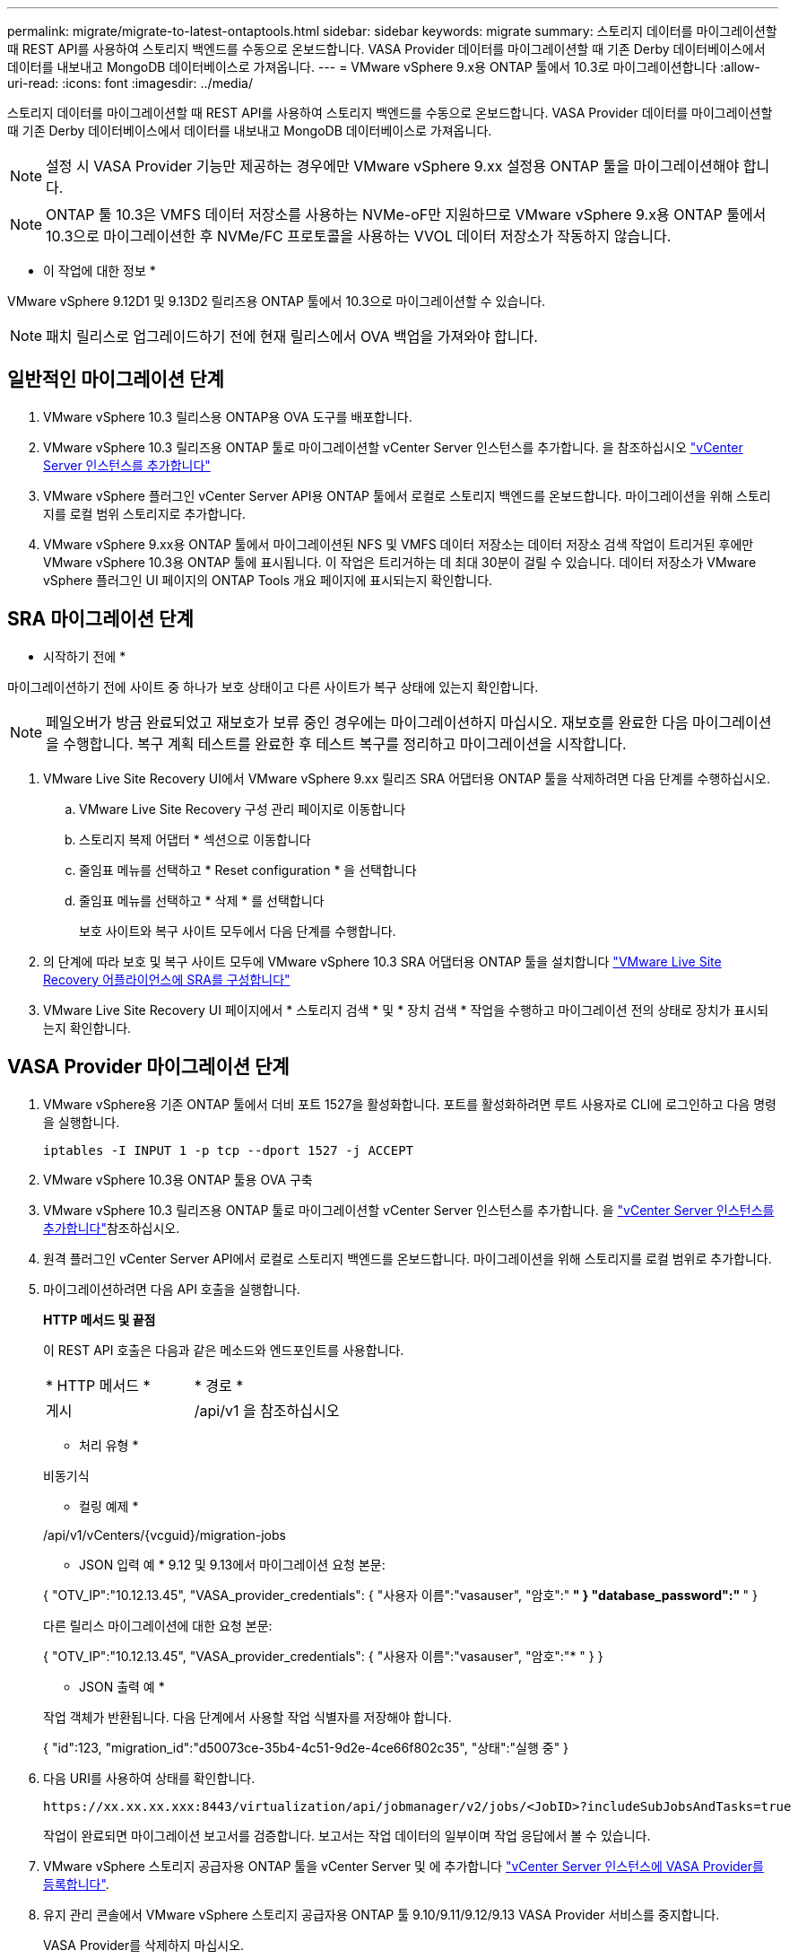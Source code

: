 ---
permalink: migrate/migrate-to-latest-ontaptools.html 
sidebar: sidebar 
keywords: migrate 
summary: 스토리지 데이터를 마이그레이션할 때 REST API를 사용하여 스토리지 백엔드를 수동으로 온보드합니다. VASA Provider 데이터를 마이그레이션할 때 기존 Derby 데이터베이스에서 데이터를 내보내고 MongoDB 데이터베이스로 가져옵니다. 
---
= VMware vSphere 9.x용 ONTAP 툴에서 10.3로 마이그레이션합니다
:allow-uri-read: 
:icons: font
:imagesdir: ../media/


[role="lead"]
스토리지 데이터를 마이그레이션할 때 REST API를 사용하여 스토리지 백엔드를 수동으로 온보드합니다. VASA Provider 데이터를 마이그레이션할 때 기존 Derby 데이터베이스에서 데이터를 내보내고 MongoDB 데이터베이스로 가져옵니다.


NOTE: 설정 시 VASA Provider 기능만 제공하는 경우에만 VMware vSphere 9.xx 설정용 ONTAP 툴을 마이그레이션해야 합니다.


NOTE: ONTAP 툴 10.3은 VMFS 데이터 저장소를 사용하는 NVMe-oF만 지원하므로 VMware vSphere 9.x용 ONTAP 툴에서 10.3으로 마이그레이션한 후 NVMe/FC 프로토콜을 사용하는 VVOL 데이터 저장소가 작동하지 않습니다.

* 이 작업에 대한 정보 *

VMware vSphere 9.12D1 및 9.13D2 릴리즈용 ONTAP 툴에서 10.3으로 마이그레이션할 수 있습니다.


NOTE: 패치 릴리스로 업그레이드하기 전에 현재 릴리스에서 OVA 백업을 가져와야 합니다.



== 일반적인 마이그레이션 단계

. VMware vSphere 10.3 릴리스용 ONTAP용 OVA 도구를 배포합니다.
. VMware vSphere 10.3 릴리즈용 ONTAP 툴로 마이그레이션할 vCenter Server 인스턴스를 추가합니다. 을 참조하십시오 link:../configure/add-vcenter.html["vCenter Server 인스턴스를 추가합니다"]
. VMware vSphere 플러그인 vCenter Server API용 ONTAP 툴에서 로컬로 스토리지 백엔드를 온보드합니다. 마이그레이션을 위해 스토리지를 로컬 범위 스토리지로 추가합니다.
. VMware vSphere 9.xx용 ONTAP 툴에서 마이그레이션된 NFS 및 VMFS 데이터 저장소는 데이터 저장소 검색 작업이 트리거된 후에만 VMware vSphere 10.3용 ONTAP 툴에 표시됩니다. 이 작업은 트리거하는 데 최대 30분이 걸릴 수 있습니다. 데이터 저장소가 VMware vSphere 플러그인 UI 페이지의 ONTAP Tools 개요 페이지에 표시되는지 확인합니다.




== SRA 마이그레이션 단계

* 시작하기 전에 *

마이그레이션하기 전에 사이트 중 하나가 보호 상태이고 다른 사이트가 복구 상태에 있는지 확인합니다.


NOTE: 페일오버가 방금 완료되었고 재보호가 보류 중인 경우에는 마이그레이션하지 마십시오. 재보호를 완료한 다음 마이그레이션을 수행합니다. 복구 계획 테스트를 완료한 후 테스트 복구를 정리하고 마이그레이션을 시작합니다.

. VMware Live Site Recovery UI에서 VMware vSphere 9.xx 릴리즈 SRA 어댑터용 ONTAP 툴을 삭제하려면 다음 단계를 수행하십시오.
+
.. VMware Live Site Recovery 구성 관리 페이지로 이동합니다
.. 스토리지 복제 어댑터 * 섹션으로 이동합니다
.. 줄임표 메뉴를 선택하고 * Reset configuration * 을 선택합니다
.. 줄임표 메뉴를 선택하고 * 삭제 * 를 선택합니다
+
보호 사이트와 복구 사이트 모두에서 다음 단계를 수행합니다.



. 의 단계에 따라 보호 및 복구 사이트 모두에 VMware vSphere 10.3 SRA 어댑터용 ONTAP 툴을 설치합니다 link:../protect/configure-on-srm-appliance.html["VMware Live Site Recovery 어플라이언스에 SRA를 구성합니다"]
. VMware Live Site Recovery UI 페이지에서 * 스토리지 검색 * 및 * 장치 검색 * 작업을 수행하고 마이그레이션 전의 상태로 장치가 표시되는지 확인합니다.




== VASA Provider 마이그레이션 단계

. VMware vSphere용 기존 ONTAP 툴에서 더비 포트 1527을 활성화합니다. 포트를 활성화하려면 루트 사용자로 CLI에 로그인하고 다음 명령을 실행합니다.
+
[listing]
----
iptables -I INPUT 1 -p tcp --dport 1527 -j ACCEPT
----
. VMware vSphere 10.3용 ONTAP 툴용 OVA 구축
. VMware vSphere 10.3 릴리즈용 ONTAP 툴로 마이그레이션할 vCenter Server 인스턴스를 추가합니다. 을 link:../configure/add-vcenter.html["vCenter Server 인스턴스를 추가합니다"]참조하십시오.
. 원격 플러그인 vCenter Server API에서 로컬로 스토리지 백엔드를 온보드합니다. 마이그레이션을 위해 스토리지를 로컬 범위로 추가합니다.
. 마이그레이션하려면 다음 API 호출을 실행합니다.
+
[]
====
*HTTP 메서드 및 끝점*

이 REST API 호출은 다음과 같은 메소드와 엔드포인트를 사용합니다.

|===


| * HTTP 메서드 * | * 경로 * 


| 게시 | /api/v1 을 참조하십시오 
|===
* 처리 유형 *

비동기식

* 컬링 예제 *

/api/v1/vCenters/{vcguid}/migration-jobs

* JSON 입력 예 *
9.12 및 9.13에서 마이그레이션 요청 본문:

{
  "OTV_IP":"10.12.13.45",
  "VASA_provider_credentials": {
    "사용자 이름":"vasauser",
    "암호":"******* "
  }
  "database_password":" ******* "
}

다른 릴리스 마이그레이션에 대한 요청 본문:

{
  "OTV_IP":"10.12.13.45",
  "VASA_provider_credentials": {
    "사용자 이름":"vasauser",
    "암호":"******* "
  }
}

* JSON 출력 예 *

작업 객체가 반환됩니다. 다음 단계에서 사용할 작업 식별자를 저장해야 합니다.

{
  "id":123,
  "migration_id":"d50073ce-35b4-4c51-9d2e-4ce66f802c35",
  "상태":"실행 중"
}

====
. 다음 URI를 사용하여 상태를 확인합니다.
+
[listing]
----
https://xx.xx.xx.xxx:8443/virtualization/api/jobmanager/v2/jobs/<JobID>?includeSubJobsAndTasks=true
----
+
작업이 완료되면 마이그레이션 보고서를 검증합니다. 보고서는 작업 데이터의 일부이며 작업 응답에서 볼 수 있습니다.

. VMware vSphere 스토리지 공급자용 ONTAP 툴을 vCenter Server 및 에 추가합니다 link:../configure/registration-process.html["vCenter Server 인스턴스에 VASA Provider를 등록합니다"].
. 유지 관리 콘솔에서 VMware vSphere 스토리지 공급자용 ONTAP 툴 9.10/9.11/9.12/9.13 VASA Provider 서비스를 중지합니다.
+
VASA Provider를 삭제하지 마십시오.

+
이전 VASA Provider가 중지되면 vCenter Server가 VMware vSphere용 ONTAP 툴로 페일오버됩니다. 모든 데이터 저장소와 VM에 액세스할 수 있으며 VMware vSphere용 ONTAP 툴을 통해 제공됩니다.

. 다음 API를 사용하여 패치 마이그레이션을 수행합니다.
+
[]
====
*HTTP 메서드 및 끝점*

이 REST API 호출은 다음과 같은 메소드와 엔드포인트를 사용합니다.

|===


| * HTTP 메서드 * | * 경로 * 


| 패치 | /api/v1 을 참조하십시오 
|===
* 처리 유형 *

비동기식

* 컬링 예제 *

패치 "/api/v1/vCenters/56d373bd-4163-44f9-a872-9adabb008ca9/migration-jobs/84dr73bd-9173-65r7-w345-8ufdb887d43

* JSON 입력 예 *

{
  "id":123,
  "migration_id":"d50073ce-35b4-4c51-9d2e-4ce66f802c35",
  "상태":"실행 중"
}

* JSON 출력 예 *

작업 객체가 반환됩니다. 다음 단계에서 사용할 작업 식별자를 저장해야 합니다.

{
  "id":123,
  "migration_id":"d50073ce-35b4-4c51-9d2e-4ce66f802c35",
  "상태":"실행 중"
}

패치 작업을 위한 요청 본문이 비어 있습니다.


NOTE: UUID는 사후 마이그레이션 API의 응답으로 반환된 마이그레이션 uuid입니다.

패치 마이그레이션 API가 성공적으로 실행되면 모든 VM이 스토리지 정책을 준수합니다.

====
. 마이그레이션을 위한 API 삭제:
+
[]
====
|===


| * HTTP 메서드 * | * 경로 * 


| 삭제 | /api/v1 을 참조하십시오 
|===
* 처리 유형 *

비동기식

* 컬링 예제 *

/api/v1/vCenters/{vcguid}/migration-jobs/{migration_id}

이 API는 마이그레이션 ID를 기준으로 마이그레이션을 삭제하고 지정된 vCenter Server에서 마이그레이션을 삭제합니다.

====


마이그레이션에 성공하고 ONTAP Tools 10.3을 vCenter Server에 등록한 후 다음을 수행합니다.

* 모든 호스트에서 인증서를 새로 고칩니다.
* 잠시 기다린 후 데이터 저장소(DS) 및 가상 머신(VM) 작업을 수행합니다. 대기 시간은 설정에 있는 호스트, DS 및 VM의 수에 따라 다릅니다. 기다리지 않으면 작업이 간헐적으로 실패할 수 있습니다.


* 완료 후 *

업그레이드 후 가상 머신 규정 준수 상태가 최신이 아니면 다음 단계를 사용하여 가상 머신 스토리지 정책을 다시 적용합니다.

. 데이터 저장소로 이동하고 * Summary * > * VM Storage policies * 를 선택합니다.
+
VM 스토리지 정책 준수 * 에서 규정 준수 상태를 확인할 수 있습니다. 업데이트 안됨 * 으로 표시됩니다

. 스토리지 VM 정책과 해당 VM을 선택합니다
. 적용 * 을 선택합니다
+
VM 저장소 정책 준수 * 의 규정 준수 상태가 이제 준수 상태로 표시됩니다.


